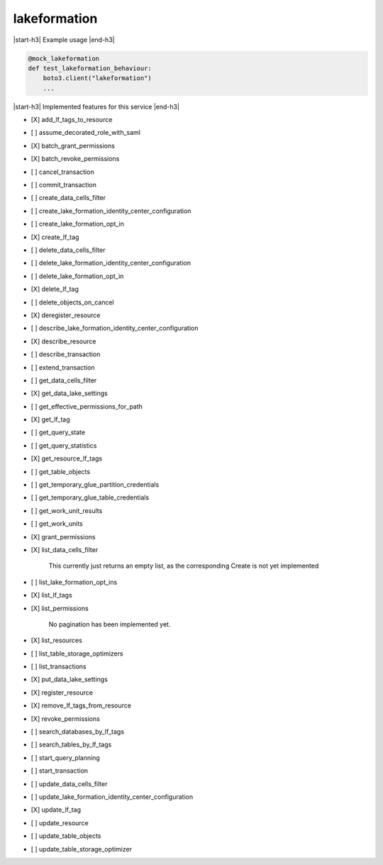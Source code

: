 .. _implementedservice_lakeformation:

.. |start-h3| raw:: html

    <h3>

.. |end-h3| raw:: html

    </h3>

=============
lakeformation
=============

|start-h3| Example usage |end-h3|

.. sourcecode:: python

            @mock_lakeformation
            def test_lakeformation_behaviour:
                boto3.client("lakeformation")
                ...



|start-h3| Implemented features for this service |end-h3|

- [X] add_lf_tags_to_resource
- [ ] assume_decorated_role_with_saml
- [X] batch_grant_permissions
- [X] batch_revoke_permissions
- [ ] cancel_transaction
- [ ] commit_transaction
- [ ] create_data_cells_filter
- [ ] create_lake_formation_identity_center_configuration
- [ ] create_lake_formation_opt_in
- [X] create_lf_tag
- [ ] delete_data_cells_filter
- [ ] delete_lake_formation_identity_center_configuration
- [ ] delete_lake_formation_opt_in
- [X] delete_lf_tag
- [ ] delete_objects_on_cancel
- [X] deregister_resource
- [ ] describe_lake_formation_identity_center_configuration
- [X] describe_resource
- [ ] describe_transaction
- [ ] extend_transaction
- [ ] get_data_cells_filter
- [X] get_data_lake_settings
- [ ] get_effective_permissions_for_path
- [X] get_lf_tag
- [ ] get_query_state
- [ ] get_query_statistics
- [X] get_resource_lf_tags
- [ ] get_table_objects
- [ ] get_temporary_glue_partition_credentials
- [ ] get_temporary_glue_table_credentials
- [ ] get_work_unit_results
- [ ] get_work_units
- [X] grant_permissions
- [X] list_data_cells_filter
  
        This currently just returns an empty list, as the corresponding Create is not yet implemented
        

- [ ] list_lake_formation_opt_ins
- [X] list_lf_tags
- [X] list_permissions

        No pagination has been implemented yet.
        

- [X] list_resources
- [ ] list_table_storage_optimizers
- [ ] list_transactions
- [X] put_data_lake_settings
- [X] register_resource
- [X] remove_lf_tags_from_resource
- [X] revoke_permissions
- [ ] search_databases_by_lf_tags
- [ ] search_tables_by_lf_tags
- [ ] start_query_planning
- [ ] start_transaction
- [ ] update_data_cells_filter
- [ ] update_lake_formation_identity_center_configuration
- [X] update_lf_tag
- [ ] update_resource
- [ ] update_table_objects
- [ ] update_table_storage_optimizer
